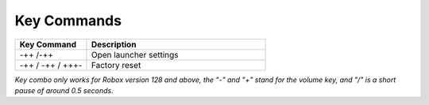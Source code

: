 ************
Key Commands
************

.. csv-table::
   :header: "Key Command", "Description"
   :widths: 20, 50

   "-++ /-++", "Open launcher settings"
   "-++ / -++ / +++-", "Factory reset"

*Key combo only works for Robox version 128 and above, the "-" and "+" stand for the volume key, and "/" is a short pause of around 0.5 seconds.*